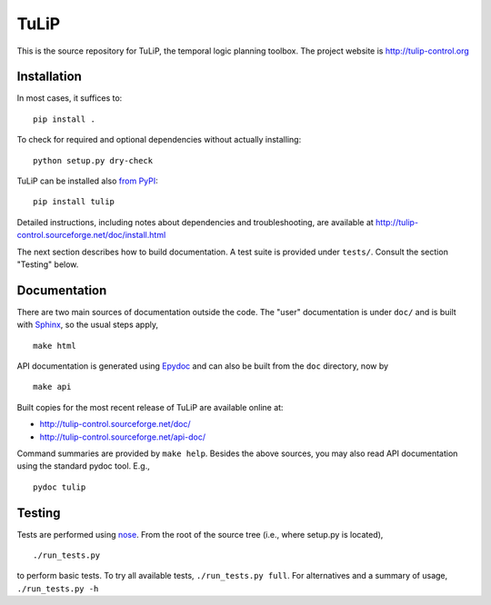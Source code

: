 TuLiP
=====
This is the source repository for TuLiP, the temporal logic planning toolbox.
The project website is http://tulip-control.org

Installation
------------

In most cases, it suffices to::

  pip install .

To check for required and optional dependencies without actually installing::

  python setup.py dry-check

TuLiP can be installed also `from PyPI <https://pypi.python.org/pypi/tulip>`_::

  pip install tulip

Detailed instructions, including notes about dependencies and troubleshooting,
are available at http://tulip-control.sourceforge.net/doc/install.html

The next section describes how to build documentation.  A test suite is provided
under ``tests/``.  Consult the section "Testing" below.


Documentation
-------------

There are two main sources of documentation outside the code.  The "user"
documentation is under ``doc/`` and is built with `Sphinx
<http://sphinx.pocoo.org/>`_, so the usual steps apply, ::

  make html

API documentation is generated using `Epydoc <http://epydoc.sourceforge.net/>`_
and can also be built from the ``doc`` directory, now by ::

  make api

Built copies for the most recent release of TuLiP are available online at:

* http://tulip-control.sourceforge.net/doc/
* http://tulip-control.sourceforge.net/api-doc/

Command summaries are provided by ``make help``.  Besides the above sources, you
may also read API documentation using the standard pydoc tool.  E.g., ::

  pydoc tulip


Testing
-------

Tests are performed using `nose <http://readthedocs.org/docs/nose/>`_.  From the
root of the source tree (i.e., where setup.py is located), ::

  ./run_tests.py

to perform basic tests.  To try all available tests, ``./run_tests.py full``.
For alternatives and a summary of usage, ``./run_tests.py -h``
